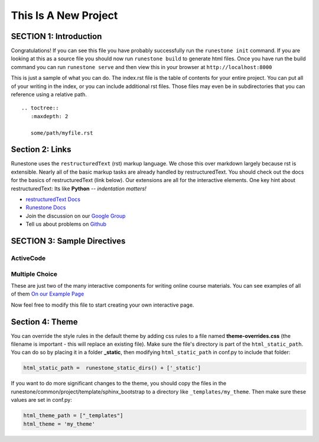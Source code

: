 =====================
This Is A New Project
=====================

.. Here is were you specify the content and order of your new book.

.. Each section heading (e.g. "SECTION 1: A Random Section") will be
   a heading in the table of contents. Source files that should be
   generated and included in that section should be placed on individual
   lines, with one line separating the first source filename and the
   :maxdepth: line.

.. Sources can also be included from subfolders of this directory.
   (e.g. "DataStructures/queues.rst").

SECTION 1: Introduction
:::::::::::::::::::::::

Congratulations!   If you can see this file you have probably successfully run the ``runestone init`` command.  If you are looking at this as a source file you should now run ``runestone build``  to generate html files.   Once you have run the build command you can run ``runestone serve`` and then view this in your browser at ``http://localhost:8000``

This is just a sample of what you can do.  The index.rst file is the table of contents for your entire project.  You can put all of your writing in the index, or  you can include additional rst files.  Those files may even be in subdirectories that you can reference using a relative path.


::


   .. toctree::
      :maxdepth: 2

      some/path/myfile.rst


Section 2: Links
::::::::::::::::

Runestone uses the ``restructuredText`` (rst) markup language.  We chose this over markdown largely because rst is extensible.  Nearly all of the basic markup tasks are already handled by restructuredText.  You should check out the docs for the basics of restructuredText (link below). Our extensions are all for the interactive elements.  One key hint about restructuredText:  Its like **Python** -- *indentation matters!*

* `restructuredText Docs <http://docutils.sourceforge.net/rst.html>`_
* `Runestone Docs <https://runestone.academy/runestone/static/authorguide/index.html>`_
* Join the discussion on our `Google Group <https://groups.google.com/forum/#!forum/runestone_instructors>`_
* Tell us about problems on `Github <https://github.com/RunestoneInteractive/RunestoneComponents>`_



SECTION 3: Sample Directives
::::::::::::::::::::::::::::

ActiveCode
----------

.. activecode:: codeexample1
   :coach:
   :caption: This is a caption

   print("My first program adds a list of numbers")
   myList = [2, 4, 6, 8, 10]
   total = 0
   for num in myList:
       total = total + num
   print(total)

Multiple Choice
---------------

.. mchoice:: question1_2
    :multiple_answers:
    :correct: a,b,d
    :answer_a: red
    :answer_b: yellow
    :answer_c: black
    :answer_d: green
    :feedback_a: Red is a definitely on of the colors.
    :feedback_b: Yes, yellow is correct.
    :feedback_c: Remember the acronym...ROY G BIV.  B stands for blue.
    :feedback_d: Yes, green is one of the colors.

    Which colors might be found in a rainbow? (choose all that are correct)

These are just two of the many interactive components for writing online course materials.  You can see examples of all of them `On our Example Page <http://interactivepython.org/runestone/static/overview/overview.html>`_

Now feel free to modify this file to start creating your own interactive page.


Section 4: Theme
:::::::::::::::::::

You can override the style rules in the default theme by adding css rules to a file named **theme-overrides.css** (the filename is important - this will replace an existing file). Make sure the file's directory is part of the ``html_static_path``. You can do so by placing it in a folder **_static**, then modifying ``html_static_path`` in conf.py to include that folder:

.. code:: 

    html_static_path =  runestone_static_dirs() + ['_static']


If you want to do more significant changes to the theme, you should copy the files in the runestone/common/project/template/sphinx_bootstrap to a directory like ``_templates/my_theme``. Then make sure these values are set in conf.py:

.. code:: 

    html_theme_path = ["_templates"]
    html_theme = 'my_theme'